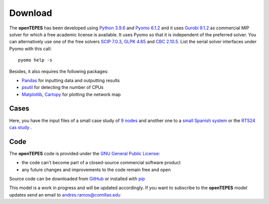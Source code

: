 .. openTEPES documentation master file, created by Andres Ramos

Download
========
The **openTEPES** has been developed using `Python 3.9.6 <https://www.python.org/>`_ and `Pyomo 6.1.2 <https://pyomo.readthedocs.io/en/stable/>`_ and it uses `Gurobi 9.1.2 <https://www.gurobi.com/products/gurobi-optimizer/>`_ as commercial MIP solver for which a free academic license is available.
It uses Pyomo so that it is independent of the preferred solver. You can alternatively use one of the free solvers `SCIP 7.0.3 <https://www.scipopt.org/>`_, `GLPK 4.65 <https://www.gnu.org/software/glpk/>`_
and `CBC 2.10.5 <https://github.com/coin-or/Cbc>`_. List the serial solver interfaces under Pyomo with this call::

  pyomo help -s

Besides, it also requires the following packages:

- `Pandas <https://pandas.pydata.org/>`_ for inputting data and outputting results
- `psutil <https://pypi.org/project/psutil/>`_ for detecting the number of CPUs
- `Matplotlib <https://matplotlib.org/>`_, `Cartopy <https://scitools.org.uk/cartopy/docs/latest/#>`_ for plotting the network map

Cases
-----
Here, you have the input files of a small case study of `9 nodes <https://pascua.iit.comillas.edu/aramos/9n.zip>`_ and another one to a `small Spanish system <https://pascua.iit.comillas.edu/aramos/sSEP.zip>`_ or the `RTS24 cas study <https://pascua.iit.comillas.edu/aramos/RTS24.zip>`_ .

Code
----

The **openTEPES** code is provided under the `GNU General Public License <https://www.gnu.org/licenses/gpl-3.0.html>`_:

- the code can't become part of a closed-source commercial software product
- any future changes and improvements to the code remain free and open

Source code can be downloaded from `GitHub <https://github.com/IIT-EnergySystemModels/openTEPES>`_ or installed with `pip <https://pypi.org/project/openTEPES/>`_

This model is a work in progress and will be updated accordingly. If you want to subscribe to the **openTEPES** model updates send an email to andres.ramos@comillas.edu
